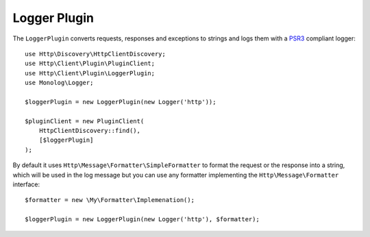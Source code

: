 Logger Plugin
=============

The ``LoggerPlugin`` converts requests, responses and exceptions to strings and logs them with a PSR3_ compliant logger::

    use Http\Discovery\HttpClientDiscovery;
    use Http\Client\Plugin\PluginClient;
    use Http\Client\Plugin\LoggerPlugin;
    use Monolog\Logger;

    $loggerPlugin = new LoggerPlugin(new Logger('http'));

    $pluginClient = new PluginClient(
        HttpClientDiscovery::find(),
        [$loggerPlugin]
    );

By default it uses ``Http\Message\Formatter\SimpleFormatter`` to format the request or the response into a string,
which will be used in the log message but you can use any formatter implementing the
``Http\Message\Formatter`` interface::

    $formatter = new \My\Formatter\Implemenation();

    $loggerPlugin = new LoggerPlugin(new Logger('http'), $formatter);

.. _PSR3: http://www.php-fig.org/psr/psr-3/

